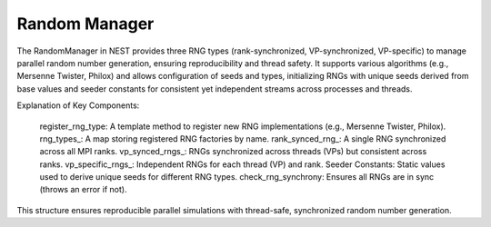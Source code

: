 .. _random_manager:

Random Manager
==============

The RandomManager in NEST provides three RNG types (rank-synchronized, VP-synchronized, VP-specific) to manage parallel
random number generation, ensuring reproducibility and thread safety. It supports various algorithms (e.g., Mersenne
Twister, Philox) and allows configuration of seeds and types, initializing RNGs with unique seeds derived from base
values and seeder constants for consistent yet independent streams across processes and threads.

.. mermaid::

   classDiagram
      class ManagerInterface

      class ModelRangeManager {
          +ModelRangeManager()
          +~ModelRangeManager()
          +initialize(adjust_number_of_threads_or_rng_only: bool): void
          +finalize(adjust_number_of_threads_or_rng_only: bool): void
          +add_range(model: size_t, first_node_id: size_t, last_node_id: size_t): void
          +is_in_range(node_id: size_t) const: bool
          +get_model_id(node_id: size_t) const: size_t
          +get_model_of_node_id(node_id: size_t): Model*
          +get_contiguous_node_id_range(node_id: size_t) const: const modelrange&
          +begin() const: std::vector<modelrange>::const_iterator
          +end() const: std::vector<modelrange>::const_iterator
          -modelranges_: std::vector<modelrange>
          -first_node_id_: size_t
          -last_node_id_: size_t
      }

      ModelRangeManager --|> ManagerInterface: extends

Explanation of Key Components:

    register_rng_type: A template method to register new RNG implementations (e.g., Mersenne Twister, Philox).
    rng_types_: A map storing registered RNG factories by name.
    rank_synced_rng_: A single RNG synchronized across all MPI ranks.
    vp_synced_rngs_: RNGs synchronized across threads (VPs) but consistent across ranks.
    vp_specific_rngs_: Independent RNGs for each thread (VP) and rank.
    Seeder Constants: Static values used to derive unique seeds for different RNG types.
    check_rng_synchrony: Ensures all RNGs are in sync (throws an error if not).

This structure ensures reproducible parallel simulations with thread-safe, synchronized random number generation.


.. doxygenclass:: nest::RandomManager
